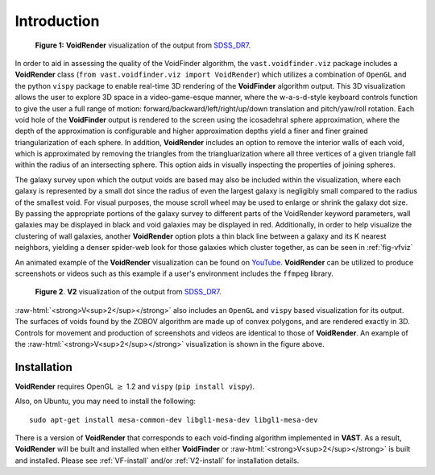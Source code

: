 
.. role:: raw-html(raw)
    :format: html


############
Introduction
############

.. _fig-vfviz:

.. figure:: ../voidfinder_viz.png
   :alt: VoidFinder visualization of the output from SDSS DR7 with VoidRender

   **Figure 1:** **VoidRender** visualization of the output from `SDSS_DR7`_.

In order to aid in assessing the quality of the VoidFinder algorithm, the 
``vast.voidfinder.viz`` package includes a **VoidRender** class 
(``from vast.voidfinder.viz import VoidRender``) which utilizes a combination of 
``OpenGL`` and the python ``vispy`` package to enable real-time 3D rendering of 
the **VoidFinder** algorithm output.  This 3D visualization allows the user to 
explore 3D space in a video-game-esque manner, where the w-a-s-d-style keyboard 
controls function to give the user a full range of motion: 
forward/backward/left/right/up/down translation and pitch/yaw/roll rotation.  
Each void hole of the **VoidFinder** output is rendered to the screen using the 
icosadehral sphere approximation, where the depth of the approximation is 
configurable and higher approximation depths yield a finer and finer grained 
triangularization of each sphere.  In addition, **VoidRender** includes an 
option to remove the interior walls of each void, which is approximated by 
removing the triangles from the triangluarization where all three vertices of a 
given triangle fall within the radius of an intersecting sphere.  This option 
aids in visually inspecting the properties of joining spheres.

The galaxy survey upon which the output voids are based may also be included 
within the visualization, where each galaxy is represented by a small dot since 
the radius of even the largest galaxy is negligibly small compared to the radius 
of the smallest void.  For visual purposes, the mouse scroll wheel may be used 
to enlarge or shrink the galaxy dot size.  By passing the appropriate portions 
of the galaxy survey to different parts of the VoidRender keyword parameters, 
wall galaxies may be displayed in black and void galaxies may be displayed in 
red.  Additionally, in order to help visualize the clustering of wall galaxies, 
another **VoidRender** option plots a thin black line between a galaxy and its K 
nearest neighbors, yielding a denser spider-web look for those galaxies which 
cluster together, as can be seen in :ref:`fig-vfviz`

An animated example of the **VoidRender** visualization can be found on 
`YouTube <https://www.youtube.com/watch?v=PmyoUAt4Qa8>`_.  **VoidRender** can be 
utilized to produce screenshots or videos such as this example if a user's 
environment includes the ``ffmpeg`` library.

.. _fig-v2viz:

.. figure:: ../vsquared_viz.png
   :alt: V2 visualization of the output from SDSS DR7 with VoidRender

   **Figure 2**. **V2** visualization of the output from `SDSS_DR7`_.

.. _SDSS_DR7: https://arxiv.org/abs/0812.0649

:raw-html:`<strong>V<sup>2</sup></strong>` also includes an ``OpenGL`` and 
``vispy`` based visualization for its output.  The surfaces of voids found by 
the ZOBOV algorithm are made up of convex polygons, and are rendered exactly in 
3D.  Controls for movement and production of screenshots and videos are 
identical to those of **VoidRender**.  An example of the 
:raw-html:`<strong>V<sup>2</sup></strong>` visualization is shown in the figure 
above.

.. :ref:`fig-v2viz`.





Installation
============

**VoidRender** requires OpenGL :math:`\geq` 1.2 and ``vispy`` (``pip install 
vispy``).

Also, on Ubuntu, you may need to install the following::

    sudo apt-get install mesa-common-dev libgl1-mesa-dev libgl1-mesa-dev


There is a version of **VoidRender** that corresponds to each void-finding 
algorithm implemented in **VAST**.  As a result, **VoidRender** will be built 
and installed when either **VoidFinder** or 
:raw-html:`<strong>V<sup>2</sup></strong>` is built and installed.  Please see 
:ref:`VF-install` and/or :ref:`V2-install` for installation details.





